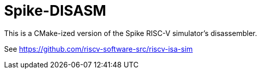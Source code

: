 = Spike-DISASM
This is a CMake-ized version of the Spike RISC-V simulator's disassembler.

See https://github.com/riscv-software-src/riscv-isa-sim
